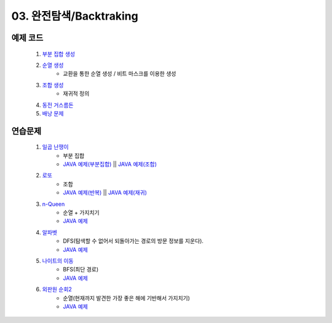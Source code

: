 ﻿
03. 완전탐색/Backtraking
========================================

예제 코드
----------------------------

    #. `부분 집합 생성 <https://github.com/algocoding/lecture/blob/master/backtrack/src/SubsetDemo.java>`_
    #. `순열 생성 <https://github.com/algocoding/lecture/blob/master/backtrack/src/PermutationDemo.java>`_
        - 교환을 통한 순열 생성 / 비트 마스크를 이용한 생성
    #. `조합 생성 <https://github.com/algocoding/lecture/blob/master/backtrack/src/CombinationDemo.java>`_
        - 재귀적 정의
    #. `동전 거스름돈 <https://github.com/algocoding/lecture/blob/master/backtrack/src/CoinchangeDemo.java>`_
    #. `배낭 문제 <https://github.com/algocoding/lecture/blob/master/backtrack/src/KnapsackDemo.java>`_

    
연습문제 
----------------------------

    #. `일곱 난쟁이 <https://www.acmicpc.net/problem/2309>`_    
        - 부분 집합
        - `JAVA 예제(부분집합) <https://github.com/algocoding/lecture/blob/master/backtrack/src/BOJ2309_subset.java>`_ || `JAVA 예제(조합) <https://github.com/algocoding/lecture/blob/master/backtrack/src/BOJ2309_comb.java>`_ 
            
    #. `로또 <https://www.acmicpc.net/problem/6603>`_ 
        - 조합        
        - `JAVA 예제(반복) <https://github.com/algocoding/lecture/blob/master/backtrack/src/BOJ6603.java>`_ || `JAVA 예제(재귀) <https://github.com/algocoding/lecture/blob/master/backtrack/src/BOJ6603_recur.java>`_
    
    #. `n-Queen <https://www.acmicpc.net/problem/9663>`_        
        - 순열 + 가지치기
        - `JAVA 예제 <https://github.com/algocoding/lecture/blob/master/backtrack/src/BOJ9663.java>`_
        
    #. `알파벳 <https://www.acmicpc.net/problem/1987>`_ 
        - DFS(탐색할 수 없어서 되돌아가는 경로의 방문 정보를 지운다).
        - `JAVA 예제 <https://github.com/algocoding/lecture/blob/master/backtrack/src/BOJ1987.java>`_
        
    #. `나이트의 이동 <https://www.acmicpc.net/problem/7562>`_  
        - BFS(최단 경로)
        - `JAVA 예제 <https://github.com/algocoding/lecture/blob/master/backtrack/src/BOJ7562.java>`_
        
    #. `외판원 순회2 <https://www.acmicpc.net/problem/10971>`_    
        - 순열(현재까지 발견한 가장 좋은 해에 기반해서 가지치기)
        - `JAVA 예제 <https://github.com/algocoding/lecture/blob/master/backtrack/src/BOJ10971.java>`_
        
..
    .. disqus::
        :disqus_identifier: master_page
